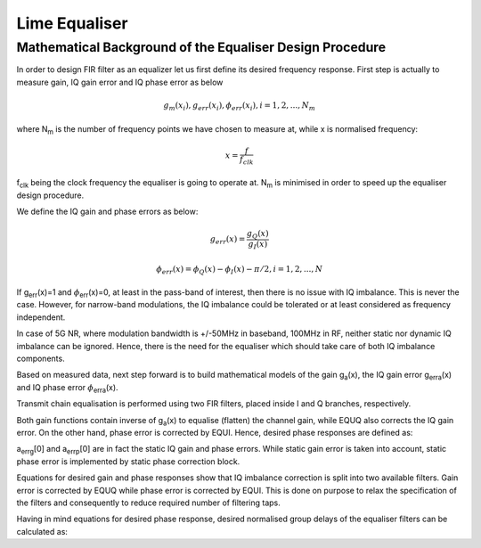 .. Lime Equaliser - The I/Q Imbalance Correction and Gain Flattening
.. =====================================================================

Lime Equaliser 
==============

Mathematical Background of the Equaliser Design Procedure
---------------------------------------------------------

In order to design FIR filter as an equalizer let us first define its desired frequency response. 
First step is actually to measure gain, IQ gain error and IQ phase error as below

.. math:: g_m(x_i),g_{err}(x_i), \phi_{err}(x_i), i=1,2,...,N_m

where N\ :sub:`m`\  is the number of frequency points we have chosen to measure at, while x is normalised frequency:

.. math:: x=\frac{f}{f_{clk}}

f\ :sub:`clk`\  being the clock frequency the equaliser is going to operate at. 
N\ :sub:`m`\  is minimised in order to speed up the equaliser design procedure. 

We define the IQ gain and phase errors as below:

.. math:: g_{err}(x)= \frac{g_Q(x)}{g_I(x)}
.. math:: \phi_{err}(x)= \phi_Q(x)-\phi_I(x)-\pi/2, i=1,2,...,N

If g\ :sub:`err`\(x)=1 and :math:`{\phi}`\ :sub:`err`\(x)=0, at least in the pass-band of interest, 
then there is no issue with IQ imbalance. This is never the case. However, 
for narrow-band modulations, the IQ imbalance could be tolerated or at least considered as frequency independent. 

In case of 5G NR, where modulation bandwidth is +/-50MHz in baseband, 100MHz in RF, 
neither static nor dynamic IQ imbalance can be ignored. 
Hence, there is the need for the equaliser which should take care of both IQ imbalance components.

Based on measured data, next step forward is to build mathematical models of the gain g\ :sub:`a`\(x), the
IQ gain error g\ :sub:`erra`\(x) and IQ phase error :math:`{\phi}`\ :sub:`erra`\(x). 

..  We use the following polynomial approximations:

.. .. math:: g_a(x)=a_g[0] + a_g[1]x^2 + a_g[2]x^4

.. .. math:: g_{erra}(x)=a_{errg}[0] + a_{errg}[1]x^2 + a_{errg}[2]x^4

.. .. math:: \phi_{erra}(x)=a_{errp}[0] + a_{errp}[1]x + a_{errp}[2]x^3

..  Polynomial coefficients in the above equations are determined by minimising 
.. mean square error (MSE) between measured data and the approximating polynomial at measured frequency points. 
.. As it can be seen from equations above, each polynomial has three unknown coefficients. 
.. Hence, minimum measured points is N\ :sub:`m`\=3. We used N\ :sub:`m`\=6. 
.. In other words, looking at baseband frequencies, +/-f\ :sub:`0`\, +/-f\ :sub:`mid`\, +/-f\ :sub:`p`\  are chosen, 
.. where f\ :sub:`0`\  is close to DC, f\ :sub:`p`\  is the equaliser passband equal to 50 MHz while f\ :sub:`mid`\  is in the middle.
.. In RF f\ :sub:`0`\, f\ :sub:`mid`\, f\ :sub:`p`\  are in fact test tone offsets from LO frequency.

.. Any circuit with real valued components has positive symmetrical amplitude 
.. and negative symmetrical phase response around DC. That is the reason why g\ :sub:`a`\(x) and g\ :sub:`erra`\(x) 
.. use even orders while :math:`{\phi}`\ :sub:`erra`\(x) uses odd orders only polynomials 
.. which inherently provide above-mentioned property. 
.. This symmetry however is not guaranteed in RF due to the need to measure both sides around DC 
.. (around LO in RF) in order to equalise both sides to the same extent. 

Transmit chain equalisation is performed using two FIR filters,
placed inside I and Q branches, respectively. 

.. Using polynomial approximation their desired gain,
.. i.e. amplitude response, are given as:

.. .. math:: g_{dI}(x)= \frac{1}{g_a(x)}
.. .. math:: g_{dQ}(x)= \frac{g_{erra}(x)}{g_a(x)}

Both gain functions contain inverse of g\ :sub:`a`\(x) to equalise (flatten) the channel 
gain, while EQUQ also corrects the IQ gain error. 
On the other hand, phase error is corrected by EQUI. 
Hence, desired phase responses are defined as:   

.. .. math:: \phi_{dI}(x)= a_{errp}[1]x + a_{errp}[2]x^3
.. .. math:: \phi_{dQ}(x)= 0

a\ :sub:`errg`\[0] and a\ :sub:`errp`\[0] are in fact the static IQ gain and phase errors.
While static gain error is taken into account, static phase error is implemented by 
static phase correction block.

Equations for desired gain and phase responses show that IQ imbalance correction is split 
into two available filters. Gain error is corrected by EQUQ while phase error is corrected by EQUI. 
This is done on purpose to relax the specification of the filters and consequently to
reduce required number of filtering taps.

Having in mind equations for desired phase response, 
desired normalised group delays of the equaliser filters can be calculated as:

.. .. math:: \tau_{dI}(x)= - \frac{1}{T_{clk}} \frac{d \phi_{dI}(x)}{dx} \frac{dx}{d \omega}

.. In order to design equaliser FIR filters, the same numerical optimization procedure is executed
.. twice. Once with desired amplitude and group delay for EQUI:

 .. .. math:: A_d(x)=g_{dI}(x)
 .. .. math:: \tau_{d}(x)= \tau_{dI}(x)

.. and once more for EQUQ:

 .. .. math:: A_d(x)=g_{dQ}(x)
 .. .. math:: \tau_{d}(x)= \tau_{dQ}(x)


.. The advantage of using polynomial approximation rather than measured results is obvious. 
.. We can improve the process of equaliser coefficients calculation by calculating 
.. more points of the desired amplitude and group delay responses without actually measuring them. 
.. This saves a lot of time.

.. The Amplitude Response, Phase Response and Group Delay of FIR Filter
.. -------------------------------------------------------------------- 

.. Let us assume that the equaliser is implemented as N tap FIR filter. 
.. If its transfer function is given by:

.. .. math:: H(z)=\sum_{k=0}^{N-1} h(k) z^{-k}

.. then, the frequency response of the filter has the form:

.. .. math:: H(e^{j2\pi x})= Re(x)-jIm(x)

.. where real and imaginary parts of previous equation are calculated as:

.. .. math:: Re(x)=\sum_{k=0}^{N-1} h(k) cos(2\pi kx)
.. .. math:: Im(x)=\sum_{k=0}^{N-1} h(k) sin(2\pi kx)

.. The amplitude and phase of the complex function are then:

.. .. math:: A(x)=|H(e^{j2\pi x})|= \sqrt{Re(x)^2+Im(x)^2}
.. .. math:: \phi (x)=arg  H(e^{j2\pi x})= -arctan \frac{Im(x)}{Re(x)}

.. Therefore, from last equations, the group delay can be calculated as below:

.. .. math:: \tau'(x)= - \frac{d \phi(x)}{dx} \frac{dx}{d \omega}
.. .. math:: \tau'(x)= \frac{1}{f_{clk}} \frac{Re(x)Re_k(x)+Im(x)Im_k(x)}{A(x)^2}


.. .. math:: Re_k(x)=\sum_{k=0}^{N-1} k h(k) cos(2\pi kx)
.. .. math:: Im_k(x)=\sum_{k=0}^{N-1} k h(k) sin(2\pi kx)

.. Finally, the normalised group delay is given as:

.. .. math:: \tau(x)= \frac{ \tau'(x)}{T_{clk}} = \frac{Re(x)Re_k(x)+Im(x)Im_k(x)}{A(x)^2}

..  EQUI and EQUQ equalising FIR filter coefficients are designed complying two constraints:
.. 
..   * FIR amplitude response A(x) should approximate desired functions g\ :sub:`dI`\(x) for EQUI or g\ :sub:`dQ`\(x) for EQUQ,
..   * the FIR group delay :math:`{\tau}`\(x) should be as close as possible to desired functions given in
..     the equations for :math:`{\tau}`\ :sub:`dI`\(x) for EQUI or :math:`{\tau}`\ :sub:`dQ`\(x) or EQUQ.